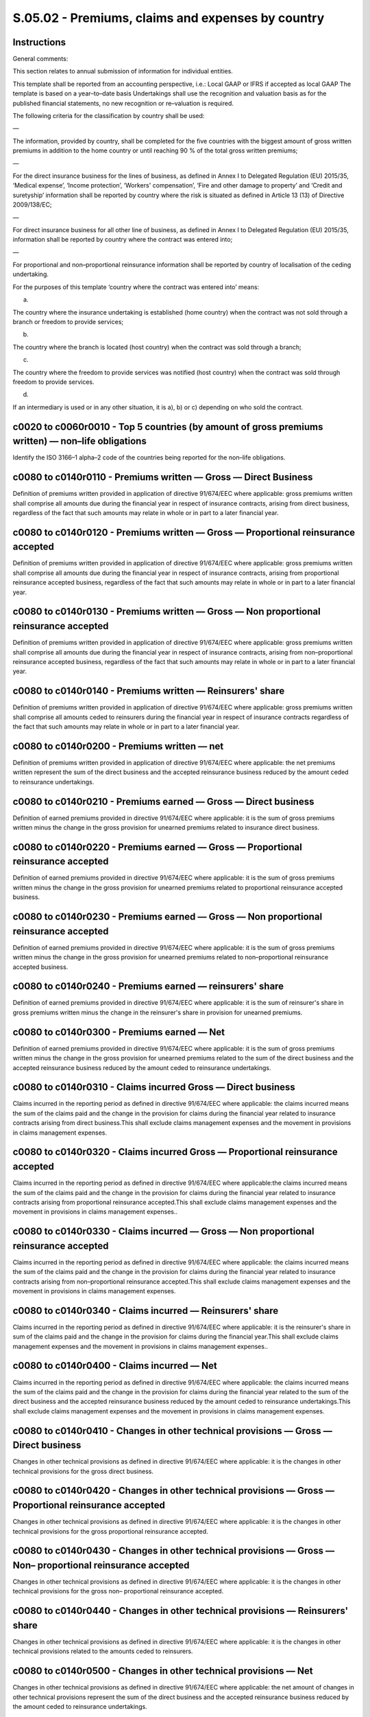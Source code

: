 ==================================================
S.05.02 - Premiums, claims and expenses by country
==================================================

Instructions
------------


General comments:

This section relates to annual submission of information for individual entities.

This template shall be reported from an accounting perspective, i.e.: Local GAAP or IFRS if accepted as local GAAP The template is based on a year–to–date basis Undertakings shall use the recognition and valuation basis as for the published financial statements, no new recognition or re–valuation is required.

The following criteria for the classification by country shall be used:

—

The information, provided by country, shall be completed for the five countries with the biggest amount of gross written premiums in addition to the home country or until reaching 90 % of the total gross written premiums;

—

For the direct insurance business for the lines of business, as defined in Annex I to Delegated Regulation (EU) 2015/35, ‘Medical expense’, ‘Income protection’, ‘Workers' compensation’, ‘Fire and other damage to property’ and ‘Credit and suretyship’ information shall be reported by country where the risk is situated as defined in Article 13 (13) of Directive 2009/138/EC;

—

For direct insurance business for all other line of business, as defined in Annex I to Delegated Regulation (EU) 2015/35, information shall be reported by country where the contract was entered into;

—

For proportional and non–proportional reinsurance information shall be reported by country of localisation of the ceding undertaking.

For the purposes of this template ‘country where the contract was entered into’ means:

a)

The country where the insurance undertaking is established (home country) when the contract was not sold through a branch or freedom to provide services;

b)

The country where the branch is located (host country) when the contract was sold through a branch;

c)

The country where the freedom to provide services was notified (host country) when the contract was sold through freedom to provide services.

d)

If an intermediary is used or in any other situation, it is a), b) or c) depending on who sold the contract.


c0020 to c0060r0010 - Top 5 countries (by amount of gross premiums written) — non–life obligations
--------------------------------------------------------------------------------------------------


Identify the ISO 3166–1 alpha–2 code of the countries being reported for the non–life obligations.


c0080 to c0140r0110 - Premiums written — Gross — Direct Business
----------------------------------------------------------------


Definition of premiums written provided in application of directive 91/674/EEC where applicable: gross premiums written shall comprise all amounts due during the financial year in respect of insurance contracts, arising from direct business, regardless of the fact that such amounts may relate in whole or in part to a later financial year.


c0080 to c0140r0120 - Premiums written — Gross — Proportional reinsurance accepted
----------------------------------------------------------------------------------


Definition of premiums written provided in application of directive 91/674/EEC where applicable: gross premiums written shall comprise all amounts due during the financial year in respect of insurance contracts, arising from proportional reinsurance accepted business, regardless of the fact that such amounts may relate in whole or in part to a later financial year.


c0080 to c0140r0130 - Premiums written — Gross — Non proportional reinsurance accepted
--------------------------------------------------------------------------------------


Definition of premiums written provided in application of directive 91/674/EEC where applicable: gross premiums written shall comprise all amounts due during the financial year in respect of insurance contracts, arising from non–proportional reinsurance accepted business, regardless of the fact that such amounts may relate in whole or in part to a later financial year.


c0080 to c0140r0140 - Premiums written — Reinsurers' share
----------------------------------------------------------


Definition of premiums written provided in application of directive 91/674/EEC where applicable: gross premiums written shall comprise all amounts ceded to reinsurers during the financial year in respect of insurance contracts regardless of the fact that such amounts may relate in whole or in part to a later financial year.


c0080 to c0140r0200 - Premiums written — net
--------------------------------------------


Definition of premiums written provided in application of directive 91/674/EEC where applicable: the net premiums written represent the sum of the direct business and the accepted reinsurance business reduced by the amount ceded to reinsurance undertakings.


c0080 to c0140r0210 - Premiums earned — Gross — Direct business
---------------------------------------------------------------


Definition of earned premiums provided in directive 91/674/EEC where applicable: it is the sum of gross premiums written minus the change in the gross provision for unearned premiums related to insurance direct business.


c0080 to c0140r0220 - Premiums earned — Gross — Proportional reinsurance accepted
---------------------------------------------------------------------------------


Definition of earned premiums provided in directive 91/674/EEC where applicable: it is the sum of gross premiums written minus the change in the gross provision for unearned premiums related to proportional reinsurance accepted business.


c0080 to c0140r0230 - Premiums earned — Gross — Non proportional reinsurance accepted
-------------------------------------------------------------------------------------


Definition of earned premiums provided in directive 91/674/EEC where applicable: it is the sum of gross premiums written minus the change in the gross provision for unearned premiums related to non–proportional reinsurance accepted business.


c0080 to c0140r0240 - Premiums earned — reinsurers' share
---------------------------------------------------------


Definition of earned premiums provided in directive 91/674/EEC where applicable: it is the sum of reinsurer's share in gross premiums written minus the change in the reinsurer's share in provision for unearned premiums.


c0080 to c0140r0300 - Premiums earned — Net
-------------------------------------------


Definition of earned premiums provided in directive 91/674/EEC where applicable: it is the sum of gross premiums written minus the change in the gross provision for unearned premiums related to the sum of the direct business and the accepted reinsurance business reduced by the amount ceded to reinsurance undertakings.


c0080 to c0140r0310 - Claims incurred Gross — Direct business
-------------------------------------------------------------


Claims incurred in the reporting period as defined in directive 91/674/EEC where applicable: the claims incurred means the sum of the claims paid and the change in the provision for claims during the financial year related to insurance contracts arising from direct business.This shall exclude claims management expenses and the movement in provisions in claims management expenses.


c0080 to c0140r0320 - Claims incurred Gross — Proportional reinsurance accepted
-------------------------------------------------------------------------------


Claims incurred in the reporting period as defined in directive 91/674/EEC where applicable:the claims incurred means the sum of the claims paid and the change in the provision for claims during the financial year related to insurance contracts arising from proportional reinsurance accepted.This shall exclude claims management expenses and the movement in provisions in claims management expenses..


c0080 to c0140r0330 - Claims incurred — Gross — Non proportional reinsurance accepted
-------------------------------------------------------------------------------------


Claims incurred in the reporting period as defined in directive 91/674/EEC where applicable: the claims incurred means the sum of the claims paid and the change in the provision for claims during the financial year related to insurance contracts arising from non–proportional reinsurance accepted.This shall exclude claims management expenses and the movement in provisions in claims management expenses.


c0080 to c0140r0340 - Claims incurred — Reinsurers' share
---------------------------------------------------------


Claims incurred in the reporting period as defined in directive 91/674/EEC where applicable: it is the reinsurer's share in sum of the claims paid and the change in the provision for claims during the financial year.This shall exclude claims management expenses and the movement in provisions in claims management expenses..


c0080 to c0140r0400 - Claims incurred — Net
-------------------------------------------


Claims incurred in the reporting period as defined in directive 91/674/EEC where applicable: the claims incurred means the sum of the claims paid and the change in the provision for claims during the financial year related to the sum of the direct business and the accepted reinsurance business reduced by the amount ceded to reinsurance undertakings.This shall exclude claims management expenses and the movement in provisions in claims management expenses.


c0080 to c0140r0410 - Changes in other technical provisions — Gross — Direct business
-------------------------------------------------------------------------------------


Changes in other technical provisions as defined in directive 91/674/EEC where applicable: it is the changes in other technical provisions for the gross direct business.


c0080 to c0140r0420 - Changes in other technical provisions — Gross — Proportional reinsurance accepted
-------------------------------------------------------------------------------------------------------


Changes in other technical provisions as defined in directive 91/674/EEC where applicable: it is the changes in other technical provisions for the gross proportional reinsurance accepted.


c0080 to c0140r0430 - Changes in other technical provisions — Gross — Non– proportional reinsurance accepted
------------------------------------------------------------------------------------------------------------


Changes in other technical provisions as defined in directive 91/674/EEC where applicable: it is the changes in other technical provisions for the gross non– proportional reinsurance accepted.


c0080 to c0140r0440 - Changes in other technical provisions — Reinsurers' share
-------------------------------------------------------------------------------


Changes in other technical provisions as defined in directive 91/674/EEC where applicable: it is the changes in other technical provisions related to the amounts ceded to reinsurers.


c0080 to c0140r0500 - Changes in other technical provisions — Net
-----------------------------------------------------------------


Changes in other technical provisions as defined in directive 91/674/EEC where applicable: the net amount of changes in other technical provisions represent the sum of the direct business and the accepted reinsurance business reduced by the amount ceded to reinsurance undertakings.


c0080 to c0140r0550 - Expenses incurred
---------------------------------------


All technical expenses incurred by the undertaking during the reporting period, on accrual basis.


c0140r1200 - Other expenses
---------------------------


Other technical expenses not covered by above mentioned expenses and not split by lines of business.Shall not include non–technical expenses such as tax, interest expenses, losses on disposals, etc


c0140r1300 - Total expenses
---------------------------


Amount of all technical expenses corresponding to countries covered by this template.


c0160 to c0200r1400 - Top 5 countries (by amount of gross premiums written) — life obligations
----------------------------------------------------------------------------------------------


Identify the ISO 3166–1 alpha–2 code of the countries being reported for the life obligations.


c0220 to c0280r1410 - Premiums written — Gross
----------------------------------------------


Definition of premiums written provided in application of directive 91/674/EEC where applicable: gross premiums written shall comprise all amounts due during the financial year in respect of insurance contracts, arising from gross business, regardless of the fact that such amounts may relate in whole or in part to a later financial year.


c0220 to c0280r1420 - Premiums written — Reinsurers' share
----------------------------------------------------------


Definition of premiums written provided in application of directive 91/674/EEC where applicable: gross premiums written shall comprise all amounts ceded to reinsurers due during the financial year in respect of insurance contracts regardless of the fact that such amounts may relate in whole or in part to a later financial year.


c0220 to c0280r1500 - Premiums written — net
--------------------------------------------


Definition of premiums written provided in application of directive 91/674/EEC where applicable: the net premiums written represent the sum of the direct business and the accepted reinsurance business reduced by the amount ceded to reinsurance undertakings.


c0220 to c0280r1510 - Premiums earned — Gross
---------------------------------------------


Definition of earned premiums provided in directive 91/674/EEC where applicable: it is the sum of gross premiums written minus the change in the gross provision for unearned premiums related to direct and reinsurance accepted gross business.


c0220 to c0280r1520 - Premiums earned — reinsurers' share
---------------------------------------------------------


Definition of earned premiums provided in directive 91/674/EEC where applicable: it is the reinsurer's share in gross premiums written minus the change in the reinsurer's share in provision for unearned premiums.


c0220 to c0280r1600 - Premiums earned — Net
-------------------------------------------


Definition of earned premiums provided in directive 91/674/EEC where applicable: it is the sum of gross premiums written minus the change in the gross provision for unearned premiums related to the sum of the direct business and the accepted reinsurance business reduced by the amount ceded to reinsurance undertakings.


c0220 to c0280r1610 - Claims incurred — Gross
---------------------------------------------


Claims incurred in the reporting period as defined in directive 91/674/EEC where applicable: the claims incurred means the sum of the claims paid and the change in the provision for claims during the financial year related to insurance contracts arising from the gross direct and reinsurance business.It excludes claims management expenses and the movement in provisions in claims management expenses.


c0220 to c0280r1620 - Claims incurred — Reinsurers' share
---------------------------------------------------------


Claims incurred in the reporting period as defined in directive 91/674/EEC where applicable: it is the reinsurers' share in the sum of the claims paid and the change in the provision for claims during the financial year.It excludes claims management expenses and the movement in provisions in claims management expenses.


c0220 to c0280r1700 - Claims incurred — Net
-------------------------------------------


Claims incurred in the reporting period as defined in directive 91/674/EEC where applicable: the claims incurred means the sum of the claims paid and the change in the provision for claims during the financial year related to the sum of the direct business and the accepted reinsurance business reduced by the amount ceded to reinsurance undertakings.It excludes claims management expenses and the movement in provisions in claims management expenses.


c0220 to c0280r1710 - Changes in other technical provisions — Gross
-------------------------------------------------------------------


Definition of changes in other technical provisions provided in directive 91/674/EEC where applicable: it is the changes in other technical provisions relating to insurance contracts arising from the gross direct and reinsurance business.


c0220 to c0280r1720 - Change in other technical provisions — Reinsurers' share
------------------------------------------------------------------------------


Definition of changes in other technical provisions provided in directive 91/674/EEC where applicable: it is the reinsurers' share in changes in other technical provisions.


c0220 to c0280r1800 - Change in other technical provisions — Net
----------------------------------------------------------------


Definition of changes in other technical provisions provided in directive 91/674/EEC where applicable: it is the changes in other technical provisions related to the sum of the direct business and the accepted reinsurance business reduced by the amount ceded to reinsurance undertakings.


c0220 to c0280r1900 - Expenses incurred
---------------------------------------


All technical expenses incurred by the undertaking during the reporting period, on accrual basis.


c0280r2500 - Other expenses
---------------------------


Other technical expenses not covered by above mentioned expenses and not split by lines of business.Shall not include non–technical expenses such as tax, interest expenses, losses on disposals, etc.


c0280r2600 - Total expenses
---------------------------


Amount of all technical expenses corresponding to countries covered by this template.


c0020 to c0060r0010 - Top 5 countries (by amount of gross premiums written) — non–life obligations
--------------------------------------------------------------------------------------------------


Identify the ISO 3166–1 alpha–2 code of the countries being reported for the non–life obligations.


c0080 to c0140r0110 - Premiums written — Gross — Direct Business
----------------------------------------------------------------


Definition of premiums written provided in application of directive 91/674/EEC where applicable: gross premiums written shall comprise all amounts due during the financial year in respect of insurance contracts, arising from direct business, regardless of the fact that such amounts may relate in whole or in part to a later financial year.


c0080 to c0140r0120 - Premiums written — Gross — Proportional reinsurance accepted
----------------------------------------------------------------------------------


Definition of premiums written provided in application of directive 91/674/EEC where applicable: gross premiums written shall comprise all amounts due during the financial year in respect of insurance contracts, arising from proportional reinsurance accepted business, regardless of the fact that such amounts may relate in whole or in part to a later financial year.


c0080 to c0140r0130 - Premiums written — Gross — Non proportional reinsurance accepted
--------------------------------------------------------------------------------------


Definition of premiums written provided in application of directive 91/674/EEC where applicable: gross premiums written shall comprise all amounts due during the financial year in respect of insurance contracts, arising from non–proportional reinsurance accepted business, regardless of the fact that such amounts may relate in whole or in part to a later financial year.


c0080 to c0140r0140 - Premiums written — Reinsurers' share
----------------------------------------------------------


Definition of premiums written provided in application of directive 91/674/EEC where applicable: gross premiums written shall comprise all amounts ceded to reinsurers during the financial year in respect of insurance contracts regardless of the fact that such amounts may relate in whole or in part to a later financial year.


c0080 to c0140r0200 - Premiums written — net
--------------------------------------------


Definition of premiums written provided in application of directive 91/674/EEC where applicable: the net premiums written represent the sum of the direct business and the accepted reinsurance business reduced by the amount ceded to reinsurance undertakings.


c0080 to c0140r0210 - Premiums earned — Gross — Direct business
---------------------------------------------------------------


Definition of earned premiums provided in directive 91/674/EEC where applicable: it is the sum of gross premiums written minus the change in the gross provision for unearned premiums related to insurance direct business.


c0080 to c0140r0220 - Premiums earned — Gross — Proportional reinsurance accepted
---------------------------------------------------------------------------------


Definition of earned premiums provided in directive 91/674/EEC where applicable: it is the sum of gross premiums written minus the change in the gross provision for unearned premiums related to proportional reinsurance accepted business.


c0080 to c0140r0230 - Premiums earned — Gross — Non proportional reinsurance accepted
-------------------------------------------------------------------------------------


Definition of earned premiums provided in directive 91/674/EEC where applicable: it is the sum of gross premiums written minus the change in the gross provision for unearned premiums related to non–proportional reinsurance accepted business.


c0080 to c0140r0240 - Premiums earned — reinsurers' share
---------------------------------------------------------


Definition of earned premiums provided in directive 91/674/EEC where applicable: it is the sum of reinsurer's share in gross premiums written minus the change in the reinsurer's share in provision for unearned premiums.


c0080 to c0140r0300 - Premiums earned — Net
-------------------------------------------


Definition of earned premiums provided in directive 91/674/EEC where applicable: it is the sum of gross premiums written minus the change in the gross provision for unearned premiums related to the sum of the direct business and the accepted reinsurance business reduced by the amount ceded to reinsurance undertakings.


c0080 to c0140r0310 - Claims incurred Gross — Direct business
-------------------------------------------------------------


Claims incurred in the reporting period as defined in directive 91/674/EEC where applicable: the claims incurred means the sum of the claims paid and the change in the provision for claims during the financial year related to insurance contracts arising from direct business.This shall exclude claims management expenses and the movement in provisions in claims management expenses.


c0080 to c0140r0320 - Claims incurred Gross — Proportional reinsurance accepted
-------------------------------------------------------------------------------


Claims incurred in the reporting period as defined in directive 91/674/EEC where applicable: the claims incurred means the sum of the claims paid and the change in the provision for claims during the financial year related to insurance contracts arising from proportional reinsurance accepted.This shall exclude claims management expenses and the movement in provisions in claims management expenses.


c0080 to c0140r0330 - Claims incurred — Gross — Non proportional reinsurance accepted
-------------------------------------------------------------------------------------


Claims incurred in the reporting period as defined in directive 91/674/EEC where applicable: the claims incurred means the sum of the claims paid and the change in the provision for claims during the financial year related to insurance contracts arising from non–proportional reinsurance accepted.This shall exclude claims management expenses and the movement in provisions in claims management expenses.


c0080 to c0140r0340 - Claims incurred — Reinsurers' share
---------------------------------------------------------


Claims incurred in the reporting period as defined in directive 91/674/EEC where applicable: it is the reinsurer's share in sum of the claims paid and the change in the provision for claims during the financial year.This shall exclude claims management expenses and the movement in provisions in claims management expenses.


c0080 to c0140r0400 - Claims incurred — Net
-------------------------------------------


Claims incurred in the reporting period as defined in directive 91/674/EEC where applicable: the claims incurred means the sum of the claims paid and the change in the provision for claims during the financial year related to the sum of the direct business and the accepted reinsurance business reduced by the amount ceded to reinsurance undertakings.This shall exclude claims management expenses and the movement in provisions in claims management expenses.


c0080 to c0140r0410 - Changes in other technical provisions — Gross — Direct business
-------------------------------------------------------------------------------------


Changes in other technical provisions as defined in directive 91/674/EEC where applicable: it is the changes in other technical provisions for the gross direct business.


c0080 to c0140r0420 - Changes in other technical provisions — Gross — Proportional reinsurance accepted
-------------------------------------------------------------------------------------------------------


Changes in other technical provisions as defined in directive 91/674/EEC where applicable: it is the changes in other technical provisions for the gross proportional reinsurance accepted.


c0080 to c0140r0430 - Changes in other technical provisions — Gross — Non– proportional reinsurance accepted
------------------------------------------------------------------------------------------------------------


Changes in other technical provisions as defined in directive 91/674/EEC where applicable: it is the changes in other technical provisions for the gross non– proportional reinsurance accepted.


c0080 to c0140r0440 - Changes in other technical provisions — Reinsurers' share
-------------------------------------------------------------------------------


Changes in other technical provisions as defined in directive 91/674/EEC where applicable: it is the changes in other technical provisions related to the amounts ceded to reinsurers.


c0080 to c0140r0500 - Changes in other technical provisions — Net
-----------------------------------------------------------------


Changes in other technical provisions as defined in directive 91/674/EEC where applicable: the net amount of changes in other technical provisions represent the sum of the direct business and the accepted reinsurance business reduced by the amount ceded to reinsurance undertakings.


c0080 to c0140r0550 - Expenses incurred
---------------------------------------


All technical expenses incurred by the group during the reporting period, on accrual basis.


c0140r1200 - Other expenses
---------------------------


Other technical expenses not covered by above mentioned expenses and not split by lines of business.Shall not include non–technical expenses such as tax, interest expenses, losses on disposals, etc.


c0140r1300 - Total expenses
---------------------------


Amount of all technical expenses corresponding to countries covered by this template.


c0160 to c0200r1400 - Top 5 countries (by amount of gross premiums written) — life obligations
----------------------------------------------------------------------------------------------


Identify the ISO 3166–1 alpha–2 code of the countries being reported for the life obligations.


c0220 to c0280r1410 - Premiums written — Gross
----------------------------------------------


Definition of premiums written provided in application of directive 91/674/EEC where applicable: gross premiums written shall comprise all amounts due during the financial year in respect of insurance contracts, arising from gross business, regardless of the fact that such amounts may relate in whole or in part to a later financial year.


c0220 to c0280r1420 - Premiums written — Reinsurers' share
----------------------------------------------------------


Definition of premiums written provided in application of directive 91/674/EEC where applicable: gross premiums written shall comprise all amounts ceded to reinsurers due during the financial year in respect of insurance contracts regardless of the fact that such amounts may relate in whole or in part to a later financial year.


c0220 to c0280r1500 - Premiums written — net
--------------------------------------------


Definition of premiums written provided in application of directive 91/674/EEC where applicable: the net premiums written represent the sum of the direct business and the accepted reinsurance business reduced by the amount ceded to reinsurance undertakings.


c0220 to c0280r1510 - Premiums earned — Gross
---------------------------------------------


Definition of earned premiums provided in directive 91/674/EEC where applicable: it is the sum of gross premiums written minus the change in the gross provision for unearned premiums related to direct and reinsurance accepted gross business.


c0220 to c0280r1520 - Premiums earned — reinsurers' share
---------------------------------------------------------


Definition of earned premiums provided in directive 91/674/EEC where applicable: it is the reinsurer's share in gross premiums written minus the change in the reinsurer's share in provision for unearned premiums.


c0220 to c0280r1600 - Premiums earned — Net
-------------------------------------------


Definition of earned premiums provided in directive 91/674/EEC where applicable: it is the sum of gross premiums written minus the change in the gross provision for unearned premiums related to the sum of the direct business and the accepted reinsurance business reduced by the amount ceded to reinsurance undertakings.


c0220 to c0280r1610 - Claims incurred — Gross
---------------------------------------------


Claims incurred in the reporting period as defined in directive 91/674/EEC where applicable: the claims incurred means the sum of the claims paid and the change in the provision for claims during the financial year related to insurance contracts arising from the gross direct and reinsurance business.It excludes claims management expenses and the movement in provisions in claims management expenses.


c0220 to c0280r1620 - Claims incurred — Reinsurers' share
---------------------------------------------------------


Claims incurred in the reporting period as defined in directive 91/674/EEC where applicable: it is the reinsurers' share in the sum of the claims paid and the change in the provision for claims during the financial year.It excludes claims management expenses and the movement in provisions in claims management expenses.


c0220 to c0280r1700 - Claims incurred — Net
-------------------------------------------


Claims incurred in the reporting period as defined in directive 91/674/EEC where applicable: the claims incurred means the sum of the claims paid and the change in the provision for claims during the financial year related to the sum of the direct business and the accepted reinsurance business reduced by the amount ceded to reinsurance undertakings.It excludes claims management expenses and the movement in provisions in claims management expenses.


c0220 to c0280r1710 - Changes in other technical provisions — Gross
-------------------------------------------------------------------


Definition of changes in other technical provisions provided in directive 91/674/EEC where applicable: it is the changes in other technical provisions relating to insurance contracts arising from the gross direct and reinsurance business.


c0220 to c0280r1720 - Change in other technical provisions — Reinsurers' share
------------------------------------------------------------------------------


Definition of changes in other technical provisions provided in directive 91/674/EEC where applicable: it is the reinsurers' share in changes in other technical provisions.


c0220 to c0280r1800 - Change in other technical provisions — Net
----------------------------------------------------------------


Definition of changes in other technical provisions provided in directive 91/674/EEC where applicable: it is the changes in other technical provisions related to the sum of the direct business and the accepted reinsurance business reduced by the amount ceded to reinsurance undertakings.


c0220 to c0280r1900 - Expenses incurred
---------------------------------------


All technical expenses incurred by the group during the reporting period, on accrual basis.


c0280r2500 - Other expenses
---------------------------


Other technical expenses not covered by above mentioned expenses and not split by lines of business.Shall not include non–technical expenses such as tax, interest expenses, losses on disposals, etc.


c0280r2600 - Total expenses
---------------------------


Amount of all technical expenses corresponding to countries covered by this template.


